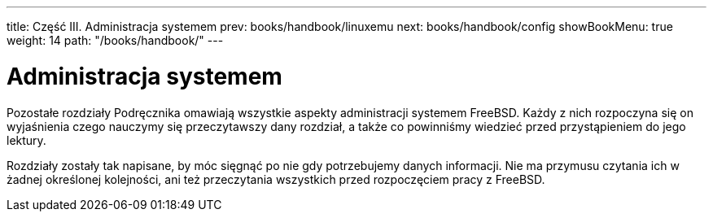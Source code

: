 ---
title: Część III. Administracja systemem
prev: books/handbook/linuxemu
next: books/handbook/config
showBookMenu: true
weight: 14
path: "/books/handbook/"
---

[[system-administration]]
= Administracja systemem

Pozostałe rozdziały Podręcznika omawiają wszystkie aspekty administracji systemem FreeBSD. Każdy z nich rozpoczyna się on wyjaśnienia czego nauczymy się przeczytawszy dany rozdział, a także co powinniśmy wiedzieć przed przystąpieniem do jego lektury.

Rozdziały zostały tak napisane, by móc sięgnąć po nie gdy potrzebujemy danych informacji. Nie ma przymusu czytania ich w żadnej określonej kolejności, ani też przeczytania wszystkich przed rozpoczęciem pracy z FreeBSD.
